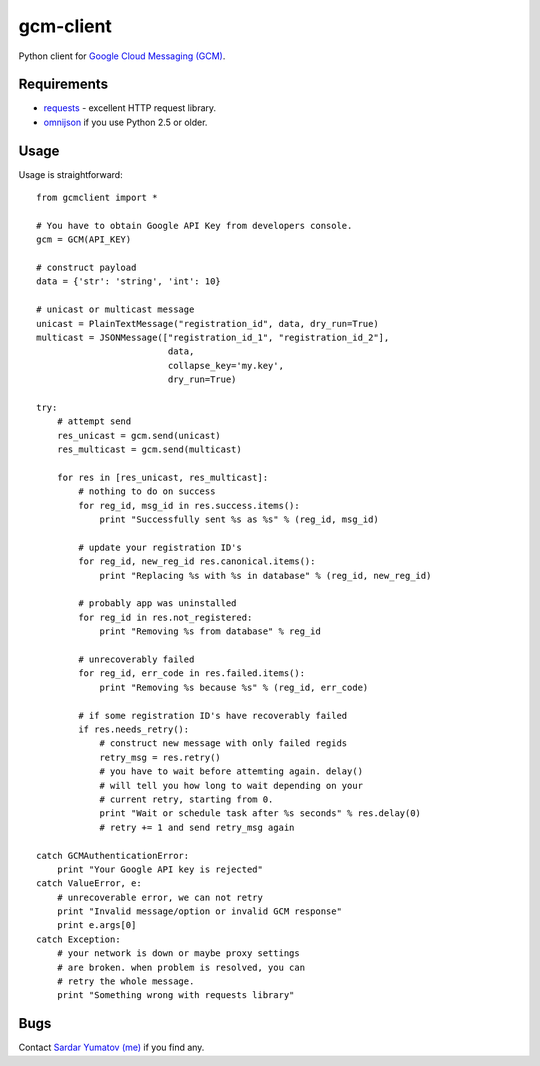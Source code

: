 gcm-client
==========
Python client for `Google Cloud Messaging (GCM) <http://developer.android.com/google/gcm/index.html>`_.

Requirements
------------

- `requests <http://docs.python-requests.org>`_ - excellent HTTP request library.
- `omnijson <https://pypi.python.org/pypi/omnijson/>`_ if you use Python 2.5 or older.

Usage
-----
Usage is straightforward::

    from gcmclient import *

    # You have to obtain Google API Key from developers console.
    gcm = GCM(API_KEY)

    # construct payload
    data = {'str': 'string', 'int': 10}

    # unicast or multicast message
    unicast = PlainTextMessage("registration_id", data, dry_run=True)
    multicast = JSONMessage(["registration_id_1", "registration_id_2"],
                             data,
                             collapse_key='my.key',
                             dry_run=True)

    try:
        # attempt send
        res_unicast = gcm.send(unicast)
        res_multicast = gcm.send(multicast)

        for res in [res_unicast, res_multicast]:
            # nothing to do on success
            for reg_id, msg_id in res.success.items():
                print "Successfully sent %s as %s" % (reg_id, msg_id)

            # update your registration ID's
            for reg_id, new_reg_id res.canonical.items():
                print "Replacing %s with %s in database" % (reg_id, new_reg_id)

            # probably app was uninstalled
            for reg_id in res.not_registered:
                print "Removing %s from database" % reg_id

            # unrecoverably failed
            for reg_id, err_code in res.failed.items():
                print "Removing %s because %s" % (reg_id, err_code)

            # if some registration ID's have recoverably failed
            if res.needs_retry():
                # construct new message with only failed regids
                retry_msg = res.retry()
                # you have to wait before attemting again. delay()
                # will tell you how long to wait depending on your
                # current retry, starting from 0.
                print "Wait or schedule task after %s seconds" % res.delay(0)
                # retry += 1 and send retry_msg again

    catch GCMAuthenticationError:
        print "Your Google API key is rejected"
    catch ValueError, e:
        # unrecoverable error, we can not retry
        print "Invalid message/option or invalid GCM response"
        print e.args[0]
    catch Exception:
        # your network is down or maybe proxy settings
        # are broken. when problem is resolved, you can
        # retry the whole message.
        print "Something wrong with requests library"

Bugs
----
Contact `Sardar Yumatov (me) <mailto:ja.doma@gmail.com>`_ if you find any.

